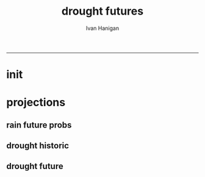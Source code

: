 #+TITLE:drought futures 
#+AUTHOR: Ivan Hanigan
#+email: ivan.hanigan@anu.edu.au
#+LaTeX_CLASS: article
#+LaTeX_CLASS_OPTIONS: [a4paper]
#+LATEX: \tableofcontents
-----

* init
** COMMENT init
#+name:init
#+begin_src R :session *shell* :tangle no :exports none :eval no
  #### name:init ####
  projdir  <- "~/projects/GARNAUT_CLIMATE_CHANGE_REVIEW/drought_futures"
  setwd(projdir)
  dir()
  library(reshape)
  library(sqldf)
  
  
#+end_src

* projections
** rain future probs
*** COMMENT get_sd_codes
#+name:get_sd_codes
#+begin_src R :session *shell* :tangle code/get_sd_codes.R :exports none :eval no
  #### name:get_sd_codes ####
  library(rpostgrestools)
  ch <- connect2postgres2("gislibrary")
  pgListTables(ch, "abs_sd")
  sd  <- dbGetQuery(ch, "select sdcode07, sdname07
  from abs_sd.aussd07
  where sdcode07 < '200'")
  sd
  ##    sdcode07        sdname07
  ## 1       105          Sydney
  ## 2       110          Hunter
  ## 3       115       Illawarra
  ## 4       120  Richmond-Tweed
  ## 5       125 Mid-North Coast
  ## 6       130        Northern
  ## 7       135   North Western
  ## 8       140    Central West
  ## 9       145   South Eastern
  ## 10      150    Murrumbidgee
  ## 11      155          Murray
  ## 12      160        Far West
  ## > 
#+end_src
*** COMMENT rain future prob dry
#+name:rain future prob
#+begin_src R :session *shell* :tangle code/rain_future_prob_dry.R :exports none :eval no
  #### name:rain future prob dry ####  
  indir  <- "~/projects/GARNAUT_CLIMATE_CHANGE_REVIEW/rain/data_derived"
  dir(indir)
  
  # dryer
  infile <- "A1FIR1_RainSD07_by_season.csv"
  dat <- read.csv(file.path(indir, infile))
  str(dat)
  
  # construct a time series for each SD of proportional changes
  # first reshape, just NSW sds
  names(dat)
  sdlist <- names(dat)[grep("X1", names(dat))]
  dat2 <- dat[,c("year", "order", "season", sdlist)]
  str(dat2)
  
  dat3 <- melt(dat2, c("year","order","season"))
  str(dat3)
  
  # this is just NSW sds
  baseline <- sqldf("select *
  from dat3
  where variable like 'X1%'
    and year = 1990
  ", drv = "SQLite")
  names(dat3) <- gsub("order", "ord1", names(dat3))
  head(dat3)
  
  
  joind <- sqldf("select t1.year, t1.ord1, t1.season, t1.variable, t1.value/t2.value as proportion
  from dat3 t1
  left join baseline t2
  on t1.season = t2.season and t1.variable = t2.variable
  ", drv = "SQLite")
  head(joind, 20)
  
  # need to aggregate the two far north west sds (160 + 135)
  # for suicide research
  joind$sd_group <- joind$variable
  joind$sd_group <- gsub("X135",   "North and Far Western", joind$sd_group) 
  joind$sd_group <- gsub("X160",   "North and Far Western", joind$sd_group) 
  
  
  joind$sd_group <- gsub("X105",          "Sydney", joind$sd_group) 
  joind$sd_group <- gsub("X110",          "Hunter", joind$sd_group) 
  joind$sd_group <- gsub("X115",       "Illawarra", joind$sd_group) 
  joind$sd_group <- gsub("X120",  "Richmond-Tweed", joind$sd_group) 
  joind$sd_group <- gsub("X125", "Mid-North Coast", joind$sd_group) 
  joind$sd_group <- gsub("X130",        "Northern", joind$sd_group) 
  joind$sd_group <- gsub("X140",    "Central West", joind$sd_group) 
  joind$sd_group <- gsub("X145",   "South Eastern", joind$sd_group) 
  joind$sd_group <- gsub("X150",    "Murrumbidgee", joind$sd_group) 
  joind$sd_group <- gsub("X155",          "Murray", joind$sd_group) 
  
  joind <- sqldf("select year, ord1, season, sd_group, avg(proportion) as proportion
  from joind
  group by  year, ord1, season, sd_group
  ", drv = "SQLite")
  str(joind)
  head(joind)
  data.frame(table(joind$sd_group))
  qc <- subset(joind, sd_group == "North and Far Western")
  head(qc)
  png("figures_and_tables/qc_dry_props_north_far_west.png")
  plot(row.names(qc), qc$proportion, type = "l")
  dev.off()
  qc <- subset(joind, sd_group == "Central West")
  head(qc)
  png("figures_and_tables/qc_dry_props_central_west.png")
  plot(row.names(qc), qc$proportion, type = "l")
  dev.off()
  
  # now need to disaggregate each month of the 3 mo seasons
  seasons <- data.frame(season = c("djf", "djf","djf","mam", "mam","mam","jja","jja","jja", "son","son","son"),
                        mm = c(12,1:11)
                        )
  seasons
  str(joind)
  joind_mnthly <- sqldf("select t1.sd_group, t1.year, t2.season, t2.mm, proportion
  from joind t1
  left join
  seasons t2
  on t1.season = t2.season
  order by sd_group, year, mm",
  drv = "SQLite")
  str(joind_mnthly)
  head(joind_mnthly, 24)
  
  qc <- subset(joind_mnthly, sd_group == "Central West")
  png("figures_and_tables/qc_dry_props_central_west.png", width=1200, height=600)
  plot(row.names(qc), qc$proportion, type = "l")
  dev.off()
  dir()
  write.csv(joind_mnthly, "data/rain_future_prob_dry.csv", row.names = F)
  
#+end_src

*** COMMENT rain future prob wet
#+name:rain future prob
#+begin_src R :session *shell* :tangle code/rain_future_prob_wet.R :exports none :eval no
  #### name:rain future prob wet ####
  indir  <- "~/projects/GARNAUT_CLIMATE_CHANGE_REVIEW/rain/data_derived"
  dir(indir)
  
  # wet
  infile  <- "A1FIR2_RainSD07_by_season.csv"
  dat <- read.csv(file.path(indir, infile))
  str(dat)
  
  # construct a time series for each SD of proportional changes
  # first reshape, just NSW sds
  names(dat)
  sdlist <- names(dat)[grep("X1", names(dat))]
  dat2 <- dat[,c("year", "order", "season", sdlist)]
  str(dat2)
  
  dat3 <- melt(dat2, c("year","order","season"))
  str(dat3)
  
  # this is just NSW sds
  baseline <- sqldf("select *
  from dat3
  where variable like 'X1%'
    and year = 1990
  ", drv = "SQLite")
  names(dat3) <- gsub("order", "ord1", names(dat3))
  head(dat3)
  
  
  joind <- sqldf("select t1.year, t1.ord1, t1.season, t1.variable, t1.value/t2.value as proportion
  from dat3 t1
  left join baseline t2
  on t1.season = t2.season and t1.variable = t2.variable
  ", drv = "SQLite")
  head(joind, 20)
  
  # need to aggregate the two far north west sds (160 + 135)
  # for suicide research
  joind$sd_group <- joind$variable
  joind$sd_group <- gsub("X135",   "North and Far Western", joind$sd_group) 
  joind$sd_group <- gsub("X160",   "North and Far Western", joind$sd_group) 
  
  
  joind$sd_group <- gsub("X105",          "Sydney", joind$sd_group) 
  joind$sd_group <- gsub("X110",          "Hunter", joind$sd_group) 
  joind$sd_group <- gsub("X115",       "Illawarra", joind$sd_group) 
  joind$sd_group <- gsub("X120",  "Richmond-Tweed", joind$sd_group) 
  joind$sd_group <- gsub("X125", "Mid-North Coast", joind$sd_group) 
  joind$sd_group <- gsub("X130",        "Northern", joind$sd_group) 
  joind$sd_group <- gsub("X140",    "Central West", joind$sd_group) 
  joind$sd_group <- gsub("X145",   "South Eastern", joind$sd_group) 
  joind$sd_group <- gsub("X150",    "Murrumbidgee", joind$sd_group) 
  joind$sd_group <- gsub("X155",          "Murray", joind$sd_group) 
  
  joind <- sqldf("select year, ord1, season, sd_group, avg(proportion) as proportion
  from joind
  group by  year, ord1, season, sd_group
  ", drv = "SQLite")
  str(joind)
  head(joind)
  data.frame(table(joind$sd_group))
  qc <- subset(joind, sd_group == "North and Far Western")
  head(qc)
  png("figures_and_tables/qc_wet_props_north_far_west.png")
  plot(row.names(qc), qc$proportion, type = "l")
  dev.off()
  qc <- subset(joind, sd_group == "Central West")
  head(qc)
  png("figures_and_tables/qc_wet_props_central_west.png")
  plot(row.names(qc), qc$proportion, type = "l")
  dev.off()
  
  # now need to disaggregate each month of the 3 mo seasons
  seasons <- data.frame(season = c("djf", "djf","djf","mam", "mam","mam","jja","jja","jja", "son","son","son"),
                        mm = c(12,1:11)
                        )
  seasons
  str(joind)
  joind_mnthly <- sqldf("select t1.sd_group, t1.year, t2.season, t2.mm, proportion
  from joind t1
  left join
  seasons t2
  on t1.season = t2.season
  order by sd_group, year, mm",
  drv = "SQLite")
  str(joind_mnthly)
  head(joind_mnthly, 24)
  
  qc <- subset(joind_mnthly, sd_group == "Central West")
  png("figures_and_tables/qc_wet_props_central_west.png", width=1200, height=600)
  plot(row.names(qc), qc$proportion, type = "l")
  dev.off()
  dir()
  write.csv(joind_mnthly, "data/rain_future_prob_wet.csv", row.names = F)
  
#+end_src

** drought historic
*** COMMENT drt_historic
#+name:drt_historic
#+begin_src R :session *shell* :tangle code/drt_historic.R :exports none :eval no
  #### name:drt_historic ####
  # got this from pre-processing of suicide paper
  ch <- connect2postgres2("ewedb")
  drt  <- dbGetQuery(ch,
  'select t2.geoid,cast(SDcode07 as numeric) as SD_code,sdname07 as SD_name,year,month,avg(t1.sum) as avsum,avg(t1.count) as avcount,avg(t1.rain) as avrain, avg(t1.rescaledpctile) as avindex,
  case when avg(t1.count) >= 5  then avg(t1.count) else 0 end as threshold
  from bom_grids.rain_NSW_1890_2008_4 as t1 join (
          select abs_sd.aussd07.gid as
          geoid,abs_sd.aussd07.SDcode07, abs_sd.aussd07.SDname07, bom_grids.grid_NSW.*
          from abs_sd.aussd07, bom_grids.grid_NSW
          where st_intersects(abs_sd.aussd07.geom,bom_grids.grid_NSW.the_geom)
           and cast(abs_sd.aussd07.sdcode07 as numeric) < 200
          order by SDcode07,bom_grids.grid_NSW.gid
  ) as t2 
  on t1.gid=t2.gid
  group by t2.geoid,SD_code,SD_name,year,month
  order by SD_name, year, month
  ')
  str(drt)
  data.frame(table(drt$sd_code))
  
  # I aggregate the two north western
  recode_sds <- read.csv(textConnection(
  "rownames,sd_code,             tsd,              sd_group
         1 ,    105,          Sydney,                Sydney
         2 ,    110,          Hunter,                Hunter
         3 ,    115,       Illawarra,             Illawarra
         4 ,    120,  Richmond-Tweed,        Richmond-Tweed
         5 ,    125, Mid-North Coast,       Mid-North Coast
         6 ,    130,        Northern,              Northern
         7 ,    135,   North Western, North and Far Western
         8 ,    140,    Central West,          Central West
         9 ,    145,   South Eastern,         South Eastern
        10 ,    150,    Murrumbidgee,          Murrumbidgee
        11 ,    155,          Murray,                Murray
        12 ,    160,        Far West, North and Far Western"),
  strip.white = T)
  str(recode_sds )
  
  qc <- sqldf(
  'SELECT sd_group, year, month, avg(avrain) as avrain, avg(avcount) as avcount 
  from drt t1
  join recode_sds sds
  on t1.sd_code=sds.sd_code
  group by sd_group, year, month', drv = "SQLite")
  
  data.frame(table(qc$sd_group))
  str(qc)
  
  write.csv(qc, "data/drt_historic.csv", row.names = F)
#+end_src

** drought future
*** COMMENT rain_future_estimated dry
#+name:drt_future
#+begin_src R :session *shell* :tangle code/drt_future.R :exports none :eval no
  #### name:drt_future ####
  setwd(projdir)
  rain_future_dry <- read.csv("data/rain_future_prob_dry.csv")
  rain_future_wet <- read.csv("data/rain_future_prob_wet.csv")
  rain_past <- read.csv("data/drt_historic.csv")
  summary(rain_past)
  # Dry
  str(rain_future_dry)
  # add a joiner
  rain_future_dry$year_join <- rain_future_dry$year - 100
  names(rain_future_dry) <- gsub("year$", "year_future", names(rain_future_dry)) 
  str(rain_past)
  rain_merge  <- sqldf("select t1.sd_group, year, month, year_future, season, avrain,
    proportion, avrain * proportion as rain_projected
  from rain_past t1
  join
  rain_future_dry t2
  on t1.year = t2.year_join and t1.month = t2.mm and t1.sd_group = t2.sd_group
  order by t2.sd_group, year, month
  ", drv = "SQLite")
  summary(rain_merge)
  head(rain_merge)
  tail(rain_merge)
  
  # stack these so it appears to be a continuous record
  paste(names(rain_merge), sep = "", collapse = "', '")
  past  <- rain_merge[,c('sd_group', 'year', 'month', 'avrain')]
  future <- rain_merge[,c('sd_group', 'year_future', 'month', 'rain_projected')]
  names(future) <- names(past)
  future <- future[future$year > 1999,]
  
  head(past); tail(past)
  head(future,12); tail(future)
  # TODO there is a discontinuity between the observed avrain at 2000
  # and the adjusted rain_projected at 2000 because it started being
  # adjusted in 1990.  I cannot think of a quick fix to have a smooth
  # transition so will just leave as is.
  # get avrain 2000 to 2008 from the observed record
  str(rain_past)
  present <- rain_past[rain_past$year > 2000 & rain_past$year < 2008,1:4]
  head(present); tail(present)
  # and extrapolate from 2008
  future <- future[future$year > 2007 ,]
  head(future)
  rain_merge <- rbind(past, present, future)
  qc  <- rain_merge[rain_merge$sd_group == 'Central West', ]
  qc$date <- as.Date(paste(qc$year, qc$month, 1, sep = "-"))
  miny = 1900
  maxy = 2100
  png("figures_and_tables/qc_rain_future_estimated_dry_central_west.png", width = 1200, height = 600)
  plot(qc[qc$year > miny & qc$year < maxy,"date"],
       qc[qc$year > miny & qc$year < maxy,"avrain"],
       type = "b", col = 'grey', pch = 16)
  lines(lowess(qc[qc$year > miny & qc$year < maxy,"avrain"] ~ qc[qc$year > miny & qc$year < maxy,"date"], f = 0.02))
  dev.off()
  write.csv(rain_merge, "data/rain_future_estimated_dry.csv", row.names = F)
#+end_src
*** COMMENT wet
#+name:wet
#+begin_src R :session *shell* :tangle code/drt_future.R :exports none :eval no
  # Wet
  str(rain_future_wet)
  # add a joiner
  rain_future_wet$year_join <- rain_future_wet$year - 100
  names(rain_future_wet) <- gsub("year$", "year_future", names(rain_future_wet)) 
  str(rain_past)
  rain_merge  <- sqldf("select t1.sd_group, year, month, year_future, season, avrain,
    proportion, avrain * proportion as rain_projected
  from rain_past t1
  join
  rain_future_wet t2
  on t1.year = t2.year_join and t1.month = t2.mm and t1.sd_group = t2.sd_group
  order by t2.sd_group, year, month
  ", drv = "SQLite")
  summary(rain_merge)
  head(rain_merge)
  tail(rain_merge)
  
  # stack these so it appears to be a continuous record
  paste(names(rain_merge), sep = "", collapse = "', '")
  past  <- rain_merge[,c('sd_group', 'year', 'month', 'avrain')]
  future <- rain_merge[,c('sd_group', 'year_future', 'month', 'rain_projected')]
  names(future) <- names(past)
  future <- future[future$year > 1999,]
  
  head(past); tail(past)
  head(future,12); tail(future)
  # TODO there is a discontinuity between the observed avrain at 2000
  # and the adjusted rain_projected at 2000 because it started being
  # adjusted in 1990.  I cannot think of a quick fix to have a smooth
  # transition so will just leave as is.
  # get avrain 2000 to 2008 from the observed record
  str(rain_past)
  present <- rain_past[rain_past$year > 2000 & rain_past$year < 2008,1:4]
  head(present); tail(present)
  # and extrapolate from 2008
  future <- future[future$year > 2007 ,]
  head(future)
  rain_merge <- rbind(past, present, future)
  qc  <- rain_merge[rain_merge$sd_group == 'Central West', ]
  qc$date <- as.Date(paste(qc$year, qc$month, 1, sep = "-"))
  miny = 1900
  maxy = 2100
  png("figures_and_tables/qc_rain_future_estimated_wet_central_west.png", width = 1200, height = 600)
  plot(qc[qc$year > miny & qc$year < maxy,"date"],
       qc[qc$year > miny & qc$year < maxy,"avrain"],
       type = "b", col = 'grey', pch = 16)
  lines(lowess(qc[qc$year > miny & qc$year < maxy,"avrain"] ~ qc[qc$year > miny & qc$year < maxy,"date"], f = 0.02))
  dev.off()
  write.csv(rain_merge, "data/rain_future_estimated_wet.csv", row.names = F)
  
#+end_src
*** COMMENT drought_future_estimated_dry
#+name:drought_future_estimated_dry
#+begin_src R :session *shell* :tangle code/droughtIndex_future-test.R :exports none :eval no
  setwd(projdir)
  library(HutchinsonDroughtIndex)
  dat <- read.csv("data/rain_future_estimated_dry.csv", stringsAsFactors = F)
  
  # drop the first year as only half
  dat  <- dat[dat$year > 1890,]
  names(dat)
  
  head(dat)
  tail(dat)
  qc <- sqldf("select sd_group, year, count(*) from dat
  group by sd_group, year
  order by count(*) desc", drv = "SQLite")
  summary(qc)
  # good
  dat$date <- as.Date(paste(dat$year, dat$month, 1, sep = "-"))
  
  sds <- names(table(dat$sd_group))
  sds
  
  # I saved a subset of this to a test dataset for developing the fucntion with, transfer to
  # hutch package
  
  # RUN
  sd_drt_out <- matrix(nrow=0,ncol=14)
  for(sd_i in sds){
  #  sd_i <- sds[1]
  dat2 <- dat[dat$sd_group == sd_i,
              c('date','year','month','avrain')]
  summary(dat2)
  nyear <- length(names(table(dat2$year)))
  nyear
  
  sd_drt <- drought_index_stations(
    data=dat2
    ,
    years=nyear
    ,
    droughtThreshold=.375
    )
  sd_drt <- data.frame(sd_group = sd_i, sd_drt)
  sd_drt_out <- rbind(sd_drt_out, sd_drt)
  }
  
  summary(sd_drt_out)
  write.csv(sd_drt_out, "data/drought_future_estimated_dry.csv", row.names = F)
  
#+end_src


